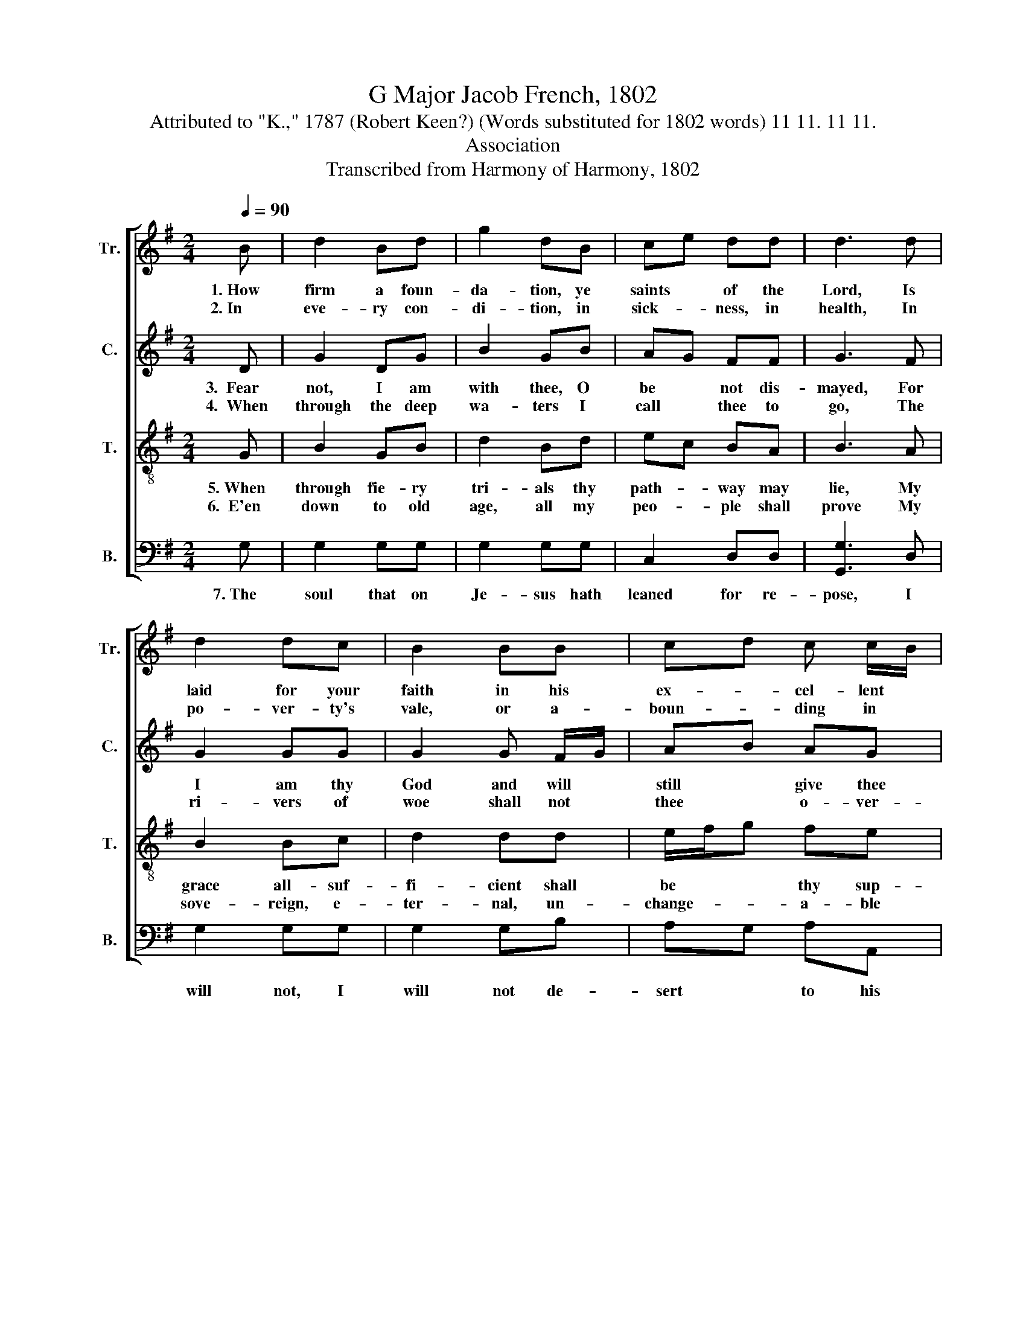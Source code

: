 X:1
T:G Major Jacob French, 1802
T:Attributed to "K.," 1787 (Robert Keen?) (Words substituted for 1802 words) 11 11. 11 11.
T:Association
T:Transcribed from Harmony of Harmony, 1802
%%score [ 1 2 3 4 ]
L:1/8
Q:1/4=90
M:2/4
K:G
V:1 treble nm="Tr." snm="Tr."
V:2 treble nm="C." snm="C."
V:3 treble-8 nm="T." snm="T."
V:4 bass nm="B." snm="B."
V:1
 B | d2 Bd | g2 dB | ce dd | d3 d | d2 dc | B2 BB | cd c c/B/ | A3 G/A/ | B2 BB | B2 Bd | %11
w: 1.~How|firm a foun-|da- tion, ye|saints * of the|Lord, Is|laid for your|faith in his|ex- * cel- lent *|word! What *|more can be|say than to|
w: 2.~In|eve- ry con-|di- tion, in|sick- * ness, in|health, In|po- ver- ty's|vale, or a-|boun- * ding in *|wealth; At *|home and a-|broad, on the|
 eg/f/ ed | d3 d | g2 fe | d2 Bd | ec BA | B3 B/c/ | d2 dd | d3 d/c/ | B2 BB | B>c dd | g2 fe | %22
w: he * * he hath|said? You,|who un- to|Je- sus for|re- * fuge hath|fled, for *|re- fuge hath|fled, for *|re- fuge hath|fled,~ _ _ You|who un- to|
w: land, * * on the|sea, As|thy days may|de- mand, shall|thy * strength e'er|be, shall *|thy strength e'er|be, thy *|strength ev- er|be,~ _ _ As|thy days may|
 d2 Bd | ec BA | B4- | B4 |] %26
w: Je- sus for|re- * fuge hath|fled.||
w: de- mand, shall|thy * strength e'er|be.||
V:2
 D | G2 DG | B2 GB | AG FF | G3 F | G2 GG | G2 G F/G/ | AB AG | F3 D | G2 GF | G2 GG | GB AA | %12
w: 3.~~Fear|not, I am|with thee, O|be * not dis-|mayed, For|I am thy|God and will *|still * give thee|aid; I'll|streng- then thee,|help thee, and|cause * thee to|
w: 4.~~When|through the deep|wa- ters I|call * thee to|go, The|ri- vers of|woe shall not *|thee * o- ver-|flow; For|I will be|with thee, thy|trou- * bles to|
 B3 A | BG AA | G2 GG | GA DD | D3"^thy""^om –" z | %17
w: stand, Up-|held * by my|right- eous om-|ni- * po- tent|hand.|
w: bless, And|sanc- * ti- fy|to thee thy|dee- * pest dis-|tress,|
"^dee–pest      dis–tress,""^– ni – po   –  tent hand," z4 | z2 z G | G2 GG | G>A BA | BG AA | %22
w: |om-|ni- po- tent|hand,~ _ _ Up-|held * by my|
w: |thy|dee- pest dis-|tress,~ _ _ And|sanc- * ti- fy|
 G2 GG | GA DD | D4- | D4 |] %26
w: right- eous, om-|ni- * po- tent|hand.||
w: to thee thy|dee- * pest dis-|tress.||
V:3
 G | B2 GB | d2 Bd | ec BA | B3 A | B2 Bc | d2 dd | e/f/g fe | d3 B | e2 e^d | e2 dB | cd ef | %12
w: 5.~When|through fie- ry|tri- als thy|path- * way may|lie, My|grace all- suf-|fi- cient shall|be * * thy sup-|ply; The|flame shall not|hurt thee, I|on- * ly de-|
w: 6.~~E'en|down to old|age, all my|peo- * ple shall|prove My|sove- reign, e-|ter- nal, un-|change- * * a- ble|love; And|when hoa- ry|hairs shall their|tem- * ples a-|
 g3 f | e2 dc | B2 GB | cA GF | G3 G/A/ | B2 BB | B3 B/c/ | d2 dd | de/f/ gf | e2 dc | B2 GB | %23
w: sign Thy|dross to con-|sume and thy|gold * to re-|fine, thy *|gold to re-|fine, thy *|gold to re-|fine,~ _ _ _ Thy|dross to con-|sume, and thy|
w: dorn, Like|lambs they shall|still in my|bo- * som be|borne, my *|bo- som be|borne, my *|bo- som be|borne,~ _ _ _ Like|lambs they shall|still in my|
 cA GF | G4- | G4 |] %26
w: gold * to re-|fine.||
w: bo- * som be|borne.||
V:4
 G, | G,2 G,G, | G,2 G,G, | C,2 D,D, | [G,,G,]3 D, | G,2 G,G, | G,2 G,B, | A,G, A,A,, | %8
w: 7.~The|soul that on|Je- sus hath|leaned for re-|pose, I|will not, I|will not de-|sert * to his|
 D,3 G,/F,/ | E,2 E,B,, | E,2 G,G, | CB, CD | G,3 D, | E,2 F,F, | G,2 G,G, | C,2 D,D, | %16
w: foes; That *|soul, through all|hell should en-|dea- * vor to|shake, I'll|ne- ver, no|ne- ver, no|ne- ver for-|
 G,,3"^no" z |"^ne  –  ver     for –   sake," z4 | z2 z G, | G,2 G,G, | G,3 D, | E,2 F,F, | %22
w: sake,||no|ne- ver for-|sake,~ I'll|ne- ver, no|
 G,2 G,G, | C,2 D,D, | G,,4- | G,,4 |] %26
w: ne- ver, no|ne- ver for-|sake.||

